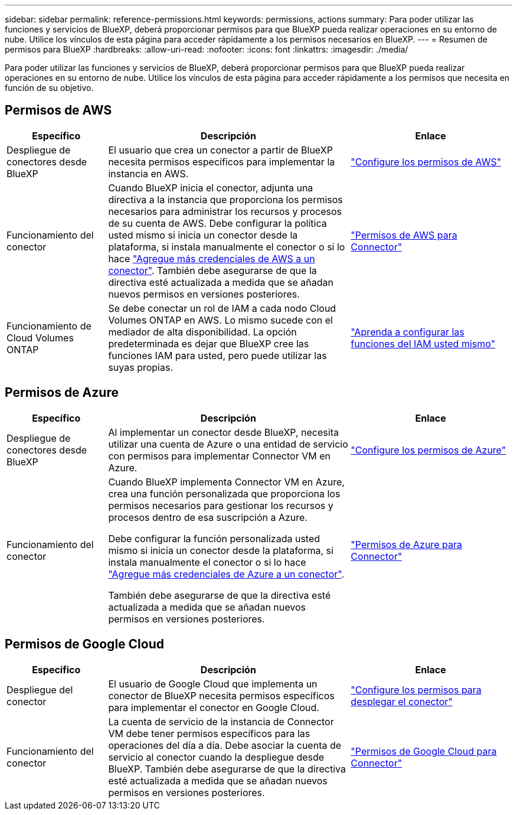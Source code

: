 ---
sidebar: sidebar 
permalink: reference-permissions.html 
keywords: permissions, actions 
summary: Para poder utilizar las funciones y servicios de BlueXP, deberá proporcionar permisos para que BlueXP pueda realizar operaciones en su entorno de nube. Utilice los vínculos de esta página para acceder rápidamente a los permisos necesarios en BlueXP. 
---
= Resumen de permisos para BlueXP
:hardbreaks:
:allow-uri-read: 
:nofooter: 
:icons: font
:linkattrs: 
:imagesdir: ./media/


[role="lead"]
Para poder utilizar las funciones y servicios de BlueXP, deberá proporcionar permisos para que BlueXP pueda realizar operaciones en su entorno de nube. Utilice los vínculos de esta página para acceder rápidamente a los permisos que necesita en función de su objetivo.



== Permisos de AWS

[cols="25,60,40"]
|===
| Específico | Descripción | Enlace 


| Despliegue de conectores desde BlueXP | El usuario que crea un conector a partir de BlueXP necesita permisos específicos para implementar la instancia en AWS. | link:task-set-up-permissions-aws.html["Configure los permisos de AWS"] 


| Funcionamiento del conector | Cuando BlueXP inicia el conector, adjunta una directiva a la instancia que proporciona los permisos necesarios para administrar los recursos y procesos de su cuenta de AWS. Debe configurar la política usted mismo si inicia un conector desde la plataforma, si instala manualmente el conector o si lo hace link:task-adding-aws-accounts.html#add-credentials-to-a-connector["Agregue más credenciales de AWS a un conector"]. También debe asegurarse de que la directiva esté actualizada a medida que se añadan nuevos permisos en versiones posteriores. | link:reference-permissions-aws.html["Permisos de AWS para Connector"] 


| Funcionamiento de Cloud Volumes ONTAP | Se debe conectar un rol de IAM a cada nodo Cloud Volumes ONTAP en AWS. Lo mismo sucede con el mediador de alta disponibilidad. La opción predeterminada es dejar que BlueXP cree las funciones IAM para usted, pero puede utilizar las suyas propias. | https://docs.netapp.com/us-en/bluexp-cloud-volumes-ontap/task-set-up-iam-roles.html["Aprenda a configurar las funciones del IAM usted mismo"^] 
|===


== Permisos de Azure

[cols="25,60,40"]
|===
| Específico | Descripción | Enlace 


| Despliegue de conectores desde BlueXP | Al implementar un conector desde BlueXP, necesita utilizar una cuenta de Azure o una entidad de servicio con permisos para implementar Connector VM en Azure. | link:task-set-up-permissions-azure.html["Configure los permisos de Azure"] 


| Funcionamiento del conector  a| 
Cuando BlueXP implementa Connector VM en Azure, crea una función personalizada que proporciona los permisos necesarios para gestionar los recursos y procesos dentro de esa suscripción a Azure.

Debe configurar la función personalizada usted mismo si inicia un conector desde la plataforma, si instala manualmente el conector o si lo hace link:task-adding-azure-accounts.html#adding-additional-azure-credentials-to-cloud-manager["Agregue más credenciales de Azure a un conector"].

También debe asegurarse de que la directiva esté actualizada a medida que se añadan nuevos permisos en versiones posteriores.
 a| 
link:reference-permissions-azure.html["Permisos de Azure para Connector"]

|===


== Permisos de Google Cloud

[cols="25,60,40"]
|===
| Específico | Descripción | Enlace 


| Despliegue del conector | El usuario de Google Cloud que implementa un conector de BlueXP necesita permisos específicos para implementar el conector en Google Cloud. | link:task-set-up-permissions-google.html#set-up-permissions-to-create-the-connector-from-bluexp-or-gcloud["Configure los permisos para desplegar el conector"] 


| Funcionamiento del conector | La cuenta de servicio de la instancia de Connector VM debe tener permisos específicos para las operaciones del día a día. Debe asociar la cuenta de servicio al conector cuando la despliegue desde BlueXP. También debe asegurarse de que la directiva esté actualizada a medida que se añadan nuevos permisos en versiones posteriores. | link:reference-permissions-gcp.html["Permisos de Google Cloud para Connector"] 
|===